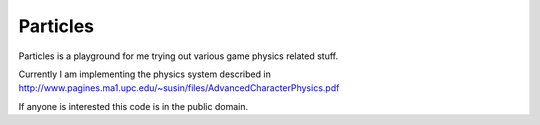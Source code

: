 Particles
=========

Particles is a playground for me trying
out various game physics related stuff.

Currently I am implementing the physics system
described in http://www.pagines.ma1.upc.edu/~susin/files/AdvancedCharacterPhysics.pdf

If anyone is interested this code is in the public domain.
